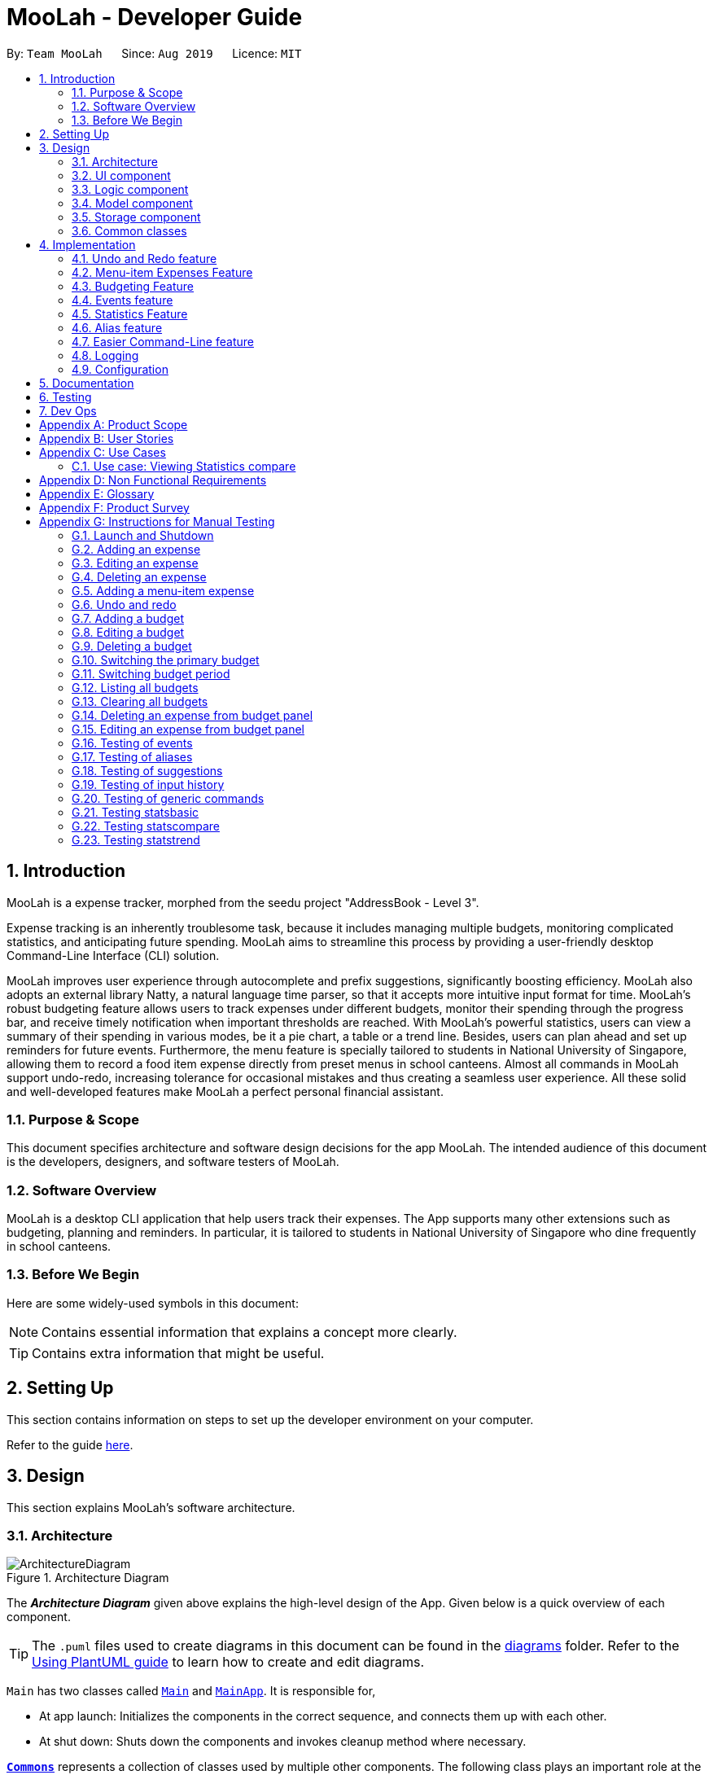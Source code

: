 = MooLah - Developer Guide
:site-section: DeveloperGuide
:toc:
:toc-title:
:toc-placement: preamble
:sectnums:
:imagesDir: images
:stylesDir: stylesheets
:xrefstyle: full
ifdef::env-github[]
:tip-caption: :bulb:
:note-caption: :information_source:
:warning-caption: :warning:
endif::[]
:repoURL: https://github.com/AY1920S1-CS2103T-T11-1/main

By: `Team MooLah`      Since: `Aug 2019`      Licence: `MIT`

== Introduction

MooLah is a expense tracker, morphed from the seedu project "AddressBook - Level 3".

Expense tracking is an inherently troublesome task, because it includes managing
multiple budgets, monitoring complicated statistics, and anticipating future spending.
MooLah aims to streamline this process by providing a user-friendly desktop Command-Line Interface (CLI) solution.

MooLah improves user experience through autocomplete and prefix suggestions, significantly boosting efficiency.
MooLah also adopts an external library Natty, a natural language time parser, so that it accepts
more intuitive input format for time. MooLah's robust budgeting feature allows users to track expenses under different
budgets, monitor their spending through the progress bar, and receive timely notification when important thresholds are
reached. With MooLah's powerful statistics, users can view a summary of their spending in various modes, be
it a pie chart, a table or a trend line. Besides, users can plan ahead and set up reminders for future events.
Furthermore, the menu feature is specially tailored to students in National University of Singapore, allowing them to
record a food item expense directly from preset menus in school canteens. Almost all commands in MooLah support
undo-redo, increasing tolerance for occasional mistakes and thus creating a seamless user experience.
All these solid and well-developed features make MooLah a perfect personal financial assistant.

=== Purpose & Scope
This document specifies architecture and software design decisions for the app MooLah.
The intended audience of this document is the developers, designers, and software testers of MooLah.

=== Software Overview
MooLah is a desktop CLI application that help users track their expenses.
The App supports many other extensions such as budgeting, planning and reminders.
In particular, it is tailored to students in National University of Singapore who dine frequently in school canteens.

=== Before We Begin

Here are some widely-used symbols in this document:

[NOTE]
Contains essential information that explains a concept more clearly.

[TIP]
Contains extra information that might be useful.

== Setting Up
This section contains information on steps to set up the developer environment on your computer.

Refer to the guide <<SettingUp#, here>>.

== Design
This section explains MooLah's software architecture.

[[Design-Architecture]]
=== Architecture

.Architecture Diagram
image::ArchitectureDiagram.png[]

The *_Architecture Diagram_* given above explains the high-level design of the App. Given below is a quick overview of each component.

[TIP]
The `.puml` files used to create diagrams in this document can be found in the link:{repoURL}/docs/diagrams/[diagrams] folder.
Refer to the <<UsingPlantUml#, Using PlantUML guide>> to learn how to create and edit diagrams.

`Main` has two classes called link:{repoURL}/src/main/java/seedu/moolah/Main.java[`Main`] and link:{repoURL}/src/main/java/seedu/moolah/MainApp.java[`MainApp`]. It is responsible for,

* At app launch: Initializes the components in the correct sequence, and connects them up with each other.
* At shut down: Shuts down the components and invokes cleanup method where necessary.

<<Design-Commons,*`Commons`*>> represents a collection of classes used by multiple other components.
The following class plays an important role at the architecture level:

* `LogsCenter` : Used by many classes to write log messages to the App's log file.

The rest of the App consists of four components.

* <<Design-Ui,*`UI`*>>: The UI of the App.
* <<Design-Logic,*`Logic`*>>: The command executor.
* <<Design-Model,*`Model`*>>: Holds the data of the App in-memory.
* <<Design-Storage,*`Storage`*>>: Reads data from, and writes data to, the hard disk.

Each of the four components

* Defines its _API_ in an `interface` with the same name as the Component.
* Exposes its functionality using a `{Component Name}Manager` class.

For example, the `Logic` component (see the class diagram given below) defines it's API in the `Logic.java` interface and exposes its functionality using the `LogicManager.java` class.

.Class Diagram of the Logic Component
image::LogicClassDiagram.png[]

[discrete]
==== How the architecture components interact with each other

The _Sequence Diagram_ below shows how the components interact with each other for the scenario where the user issues the command `deleteexpense 1`.

.Component interactions for `deleteexpense 1` command
image::ArchitectureSequenceDiagram.png[]

The sections below give more details of each component.

[[Design-Ui]]
=== UI component

.Structure of the UI Component
image::UiClassDiagram.png[]

*API* : link:{repoURL}/src/main/java/seedu/moolah/ui/Ui.java[`Ui.java`]

The UI consists of a `MainWindow` that is made up of parts e.g.`CommandBox`, `ResultDisplay`, `SinglePanelView`, `StatusBarFooter` etc. All these, including the `MainWindow`, inherit from the abstract `UiPart` class.

The `UI` component uses JavaFx UI framework. The layout of these UI parts are defined in matching `.fxml` files that are in the `src/main/resources/view` folder. For example, the layout of the link:{repoURL}/src/main/java/seedu/moolah/ui/MainWindow.java[`MainWindow`] is specified in link:{repoURL}/src/main/resources/view/MainWindow.fxml[`MainWindow.fxml`]

The `UI` component,

* Determines what commands are available to the user.
* Executes user commands using the `Logic` component.
* Listens for changes to `Model` data so that the UI can be updated with the modified data.

.Class diagram of the SinglePanelView component which implements the Panel Manager interface.
image::SinglePanelViewClassDiagram.png[width=400,align=center]

The content that is being shown in the `MainWindow` to the user is managed by a ``SinglePanelView`` which implements the
``PanelManager`` interface  that supports the following operations: +
``PanelManager#viewPanel(PanelName)`` +
``PanelManager#hasPanel(PanelName)`` +
``PanelManager#getPanel(PanelName)`` +
``PanelManager#setPanel(PanelName, Panel)`` +
``PanelManager#getCurrentPanel()`` +
``PanelManager#getCurrentPanelName()`` +
``PanelManager#removePanel(PanelName)`` +



.Structure of the SinglePanelView component used to display the Model components.
image::PanelManagerStructureDiagram.png[]

The ``PanelManager`` manages the other ``Panels`` which represent their respective ``Model`` component:

* ``AliasMappings`` as ``AliasListPanel``
* ``UniqueBudgetList`` as ``BudgetListPanel``
* Primary ``Budget`` as ``BudgetPanel``
* ``UniqueExpenseList`` as ``ExpenseListPanel``
* ``UniqueEventList`` as ``EventListPanel``
* ``Statistics`` as ``StatsPanel``

Each of these `Panels` extend the abstract `Panel` class and implement the abstract methods:

* ``Panel#view()`` which displays the panel to the user
* ``Panel#hide()`` which hides the panel from the user

When users execute a valid command, via ``Logic``, the ``Model`` is updated. These changes are reflected in the respective ``Panel`` components.
The ``CommandResult`` returned by the ``Logic`` component also tells the ``UI`` which ``Panel`` needs to be displayed.

The ``UI`` then displays the ``Panel`` to the user.

Users may also manually change between the visible ``Panels`` through the CLI by using the `view` command.

The following sequence diagram shows the events which occur in order to change the the UI `Panel` component displayed in the ``SinglePanelView``
component of the ``MainWindow`` when the user executes a ``view`` command.

.Sequence Diagram showing the events that occur when a user uses the view command.
image::ViewPanelSequenceDiagram.png[]

1. The user executes a valid view command
2. The ``Logic`` parses the input as a ``ViewPanelCommand``
3. The ``#run(Model)`` method of the ``ViewPanelCommand`` instance returns a ``CommandResult`` containing a ``PanelName``
4. The ``MainWindow`` uses the `PanelName` to call ``PanelManager#viewPanel(PanelName)``.
5. The ``SinglePanelView`` object which implements ``PanelManager`` calls the ``#view()`` on the panel which needs to be displayed,
and calls ``#hide()`` on all other panels.
6. The user sees the changes to the GUI.

[[Design-Logic]]
=== Logic component

[[fig-LogicClassDiagram]]
.Structure of the Logic Component
image::LogicClassDiagram.png[]

*API* :
link:{repoURL}/src/main/java/seedu/moolah/logic/Logic.java[`Logic.java`]

.  `Logic` uses the `MooLahParser` class to parse the user command.
.  This results in a `Command` object which is executed by the `LogicManager`.
.  The command execution can affect the `Model` (e.g. adding an expense).
.  The result of the command execution is encapsulated as a `CommandResult` object which is passed back to the `Ui`.
.  In addition, the `CommandResult` object can also instruct the `Ui` to perform certain actions, such as displaying help to the user.

Given below is the Sequence Diagram for interactions within the `Logic` component for the `execute("delete 1")` API call.

.Interactions Inside the Logic Component for the `delete 1` Command
image::DeleteSequenceDiagram.png[]

NOTE: The lifeline for `DeleteCommandParser` should end at the destroy marker (X) but due to a limitation of PlantUML, the lifeline reaches the end of diagram.

[[Design-Model]]
=== Model component

.Structure of the Model Component
image::ModelClassDiagram.png[]

*API* : link:{repoURL}/src/main/java/seedu/moolah/model/Model.java[`Model.java`]

The `Model`,

* stores a `UserPref` object that represents the user's preferences.
* stores the MooLah data.
* exposes an unmodifiable `ObservableList<Expense>` that can be 'observed' e.g. the UI can be bound to this list so that the UI automatically updates when the data in the list change.
* exposes an unmodifiable `ObservableList<Budget>` that can be 'observed' e.g. the UI can be bound to this list so that the UI automatically updates when the data in the list change.
* exposes an unmodifiable `ObservableList<Event>` that can be 'observed' e.g. the UI can be bound to this list so that the UI automatically updates when the data in the list change.
* does not depend on any of the other three components.

[[Design-Storage]]
=== Storage component

.Structure of the Storage Component
image::StorageClassDiagram.png[]

*API* : link:{repoURL}/src/main/java/seedu/moolah/storage/Storage.java[`Storage.java`]

The `Storage` component,

* can save `UserPref` objects in json format and read it back.
* can save the MooLah data in json format and read it back.

[[Design-Commons]]
=== Common classes

Classes used by multiple components are in the `seedu.moolah.commons` package.

== Implementation

This section describes some noteworthy details on how certain features are implemented.

// tag::undoredo[]
=== Undo and Redo feature
==== Implementation

The undo and redo functionality is facilitated by `ModelHistory`, which is available as an instance-level member of `Model`. It keeps track of the model's history
by storing the changed fields of the model throughout execution, which will be represented as `ModelChanges`. Internally, `ModelHistory` stores the history by using two stacks of `ModelChanges`, namely, `pastChanges` and `futureChanges`.

With the addition of model history, `Model` can support these operations:

* `Model#applyChanges(ModelChanges)` -- Applies the given changes to the model.
* `Model#commit(String, Model)` -- Saves the changes between the current model and the given previous model to the past changes history, keeping the previous model's data should there be any differences. This adds the changes to the past history, and clears the future history.
* `Model#rollback()` -- Restores the model one step back by applying the changes described in the immediate previous changes in history.
* `Model#migrate()` -- Moves the model one step forward in history by applying the changes described in the immediate next changes.

To support these capabilities, `ModelChanges` offers these methods as well:

* `ModelChanges#compareModels(Model, Model)` -- Compares two models' data and creates a new `ModelChanges` object that describes the field data of the first model that is different with the second model.
* `ModelChanges#revertChanges(Model)` -- Reverts the current changes with respect to the base model given.

Refer to the class diagram below for comprehensive list of the methods offered and the association of both classes:

image::ModelHistory.png[width=70%,pdfwidth=80%,align=center]

[NOTE]
Typical field accessor and mutator methods are omitted for brevity, except when it returns a different type from the field's type (e.g. `ModelChanges#getMooLah()`).

`ModelHistory` only stores changes of models that were (or are going to be) executed by model-manipulating - or simply, undoable - commands.
As some of the commands available are intuitively not undoable (e.g. `help`), every command is configured to extend either `UndoableCommand` or a non-undoable `Command` classes.
With the division, `Model#commit(String, Model)` will only be called if the command to be executed is an instance of `UndoableCommand`.

Given below is an example usage scenario and how the undo and redo functionality behaves at each step.

Step 1. The user launches the application for the first time. The current `ModelHistory` is now empty.

image::UndoRedoState0.png[width=35%,pdfwidth=35%,align=center]

Step 2. The user executes `addexpense d/chicken rice p/2.50 c/food` command to add an expense.
The `addexpense` command, being an `UndoableCommand`, calls `Model#commit(String, Model)`, which saves the state of the model just before the command executes to `pastChanges`, and `futureChanges` is cleared.

image::UndoRedoState1.png[width=40%,pdfwidth=50%,align=center]

Step 3. The user executes `deleteexpense-primary 1` to delete the first expense on the list. The `deleteexpense-primary` command, also an `UndoableCommand`, calls `Model#commit(String, Model)`, inserting another entry to the `pastChanges` and clearing `futureChanges` again.

image::UndoRedoState2.png[width=35%,pdfwidth=40%,align=center]

[NOTE]
If a command fails its execution, it will not call `Model#commit(String, Model)`, so the model will not be saved into `ModelHistory`.

Step 4. The user now decides that deleting the expense was a mistake, and decides to undo that action by executing the `undo` command. The `undo` command will call `Model#rollback()`, which will retrieve the immediate previous change in history, adding the reverting change to the future history of the model, and applies the change to the model.

image::UndoRedoState3.png[width=35%,pdfwidth=40%,align=center]

[NOTE]
If `pastChanges` is empty, then there are no previous changes to roll back. The `undo` command uses `Model#canRollback()` to check if this is the case. If so, it will return an error to the user rather than attempting to perform the undo.

Step 5. The user then realizes the expense should be deleted after all, and wishes to redo the deletion by entering the `redo` command. The command will call `Model#migrate()`, which will get the immediate next change in history, adding the reverting change to the past history, and applies the change to the model.

image::UndoRedoState4.png[width=40%,pdfwidth=50%,align=center]

The following sequence diagram shows how the undo command works:

image::UndoSequenceDiagram.png[width=70%,pdfwidth=50%,align=center]

NOTE: The lifeline for `UndoCommand` should end at the destroy marker (X) but due to a limitation of PlantUML, the lifeline reaches the end of diagram.

Inversely, the `redo` command calls `Model#migrate()`, which retrieves the immediate next changes in history, adds the reverting change to the past history, and applies the changes to the model.

[NOTE]
If `futureChanges` is empty, then there are no snapshots to be redone. The `redo` command uses `Model#canMigrate()` to check if this is the case. If so, it will return an error to the user rather than attempting to perform the redo.

As explained earlier, additions of entry to `ModelHistory` will only be performed when the command being executed is an instance of `UndoableCommand`.
The following diagram briefly describes how the execution of undoable commands will do so:

image::UndoableCommandActivityDiagram.png[width=40%,pdfwidth=40%,align=center]

==== Design Considerations
In implementing the undo and redo functionality, some design approaches and trade-offs have to be considered to account
for feature efficiency in computation time and memory usage.

===== Aspect: How undo and redo executes

* **Alternative 1:** Saves the model data.
** Pros: It is easier to implement.
** Cons: The approach introduces a component that will take up memory.
* **Alternative 2:** Individual commands have their own counter-command that negate the effects.
** Pros: This approach is quite intuitive (e.g. for `addmenuexpense`, we can do `deleteexpense-primary` to counter it).
** Cons: It has to be ensured that the implementation of each individual command is correct.
* **Current implementation (Alternative 1)**:
We choose this approach as it will be less likely to cause problems specific to restoring the state precisely to the state before the execution of a command,
as some commands will create a problem specific on their own which might not be supported by the proposed counter-command.
As an example, to undo `delete 3`, we must re-add that expense to that specific position (third from beginning), which at the moment is not supported
by the `addexpense` command.

===== Aspect: How to store the model data

* **Alternative 1:** Saves the entire model.
** Pros: It is easier to implement.
** Cons: The approach introduces a lot of memory usage and some data might not be necessary.
* **Alternative 2:** Saves the members of the model that were (or are going to be) changed.
** Pros: This approach is more conservative in memory usage, only saving fields that are changed means every data is necessary.
** Cons: Every field must be immutable to preserve changes, which requires a rework on accessing and manipulating fields.
* **Current implementation (Alternative 2)**:
We choose this approach as the time and memory resource trade-off is less significant compared to Alternative 1. As Alternative 2 stores
only the data needed to correctly reflect the change, it requires less memory and also executes in less time as Alternative 1.

// end::undoredo[]

=== Menu-item Expenses Feature
The menu-item expenses feature is another way to add an expense to MooLah given the expense to be added is a food or drink that is from
canteens in National University of Singapore (NUS) and said item is supported in MooLah.

==== Implementation
Each menu item is stored as a `MenuItem` object, which has a description and price. These items are then contained in `Menu`, within the list
of accepted menu items. Whenever the user enters the `addmenuexpense` command with a menu-item description, MooLah will
look up the list of expenses in `Menu` that matches the description, and if there is such menu item, it will add

See the class diagram below for available methods on `Menu` and `MenuItem`:

image::Menu.png[width=30%,align=center]

Given below is an example usage scenario and how the add menu-item expense feature is processed within MooLah:

image::AddMenuExpenseSequenceDiagram.png[width=100%,align=center]

==== Design Considerations

===== Aspect: The command the feature should be under
* Alternative 1: Modify the general add expense command to accept menu-item expense format and user-defined expense format.
** Pros: This approach is quite natural for end-users to use as menu-item expense is essentially a shorthand for user-defined expense.
** Cons: MooLah has to support command option groups to enable multiple sets of required prefixes on the same command word.
* Alternative 2: Create a new command for the adding menu-item expenses
** Pros: This approach is easier to implement.
** Cons: End-users now have two different commands to add expense, which is not too user-friendly.
* Current implementation (Alternative 2): As of now, MooLah has not yet supported mutually-exclusive command formats.
The time and resource to develop multiple formats, compared to adding a new command, will be much expensive, as it will take a major rework on how autocomplete processes user inputs to perform the former.
Thus, we decided to implement Alternative 2 instead.

// tag::budget[]
=== Budgeting Feature
The budgeting feature allows users to: (i) *add, delete and modify* budgets; (ii) monitor spending by the budget's
*progress bar* and *pop up notifications*; (iii) easily *modify or remove expenses* from the budget; (iv) *switch
period* to view past expenses; and (v) *switch the primary budget* to flexibly track expenses under different budgets.

==== Basics

Budgets form a *partition* of all expenses. That is, an `Expense` must belong to one and only one `Budget`,
and all expenses from all `Budget` must add up to the total number in the general expense list.
Each `Expense` keeps track of its own `Budget` through the `budgetName` attribute -- this is possible because
`UniqueBudgetList` disallows duplicate budget names. On the other hand, each `Budget` keeps track of a list of `Expense`
added to this budget, as shown in the figure below.

image::ExpenseAndBudgetRelationshipClassDiagram.png[width=33%]

//As shown in the figure below, each `Budget` has 5 attributes:
//
//. *description* (Description) : budget name;
//. *amount* (Price) : budget limit;
//. *window* (BudgetWindow) : the current budgeting period (see <<BudgetWindow and SwitchPeriodCommand>>)
//. *expenses* (ObservableList<Expense>) : the list of all expenses under this budget
//. *isPrimary* (boolean) : a flag indicating whether this budget is currently primary budget
//(see <<Primary Budget and SwitchBudgetCommand>>)
//
//image::BudgetClassDiagram.png[width=60%]

==== Add, Edit, Delete, Clear Budgets
There are five commands related to the addition, modification and removal of budgets, namely:
`AddBudgetCommand`, `EditBudgeCommand`, `DeleteBudgetByIndexCommand`, `DeleteBudgetByNameCommand`,
and `ClearBudgetsCommand`. +

Here is the class diagram of `AddBudgetCommand`:

image::AddBudgetCommandClassDiagram.png[width=60%]

As shown in the figure above, `AddBudgetCommand` has 2 methods:
(i) `validate(model)`, which checks whether the command is legal (i.e. will not result in duplicate budgets being added
 to MooLah), and throws `CommandException` to notify user of the illegal input if any;
(ii) `execute(model)`, which runs this command in model and successfully adds a new `Budget`.

The following sequence diagram shows how the `add budget` operation works:

image::AddBudgetSequenceDiagram.png[]

NOTE: The lifeline for `AddBudgetCommandParser` and `AddBudgetCommand` should end at the destroy marker (X) but due to
a limitation of PlantUML, the lifeline reaches the end of diagram.

As shown in the figure above, when user inputs "addbudget ...", `LogicManager` executes the `String`, and `MooLahParser`
creates the corresponding `CommandParser` which parses the input into an `AddBudgetCommand`. `AddBudgetCommand` then
validates itself by checking if there is an identical `Budget` already existing in `MooLah`. If no duplicate budgets are
found, it executes the command, adding the new `Budget` to `MooLah`. After that, `AddBudgetCommand` creates a `CommandResult`
and passes it back to `LogicManager`. `LogicManager` then saves the updated `MooLah` as Json file, and returns the
`CommandResult` to GUI to be displayed to user.

The implementation of other commands follows a similar flow as `AddBudgetCommand`, differing only in the parameters and corresponding
methods in ModelManager. A noteworthy implementation in `EditBudgetCommand` is that it has a inner class `EditBudgetDescriptor`
to record the updated attributes of the budget, which is then used in the method `EditBudgetCommand#createEditedBudget(Budget, EditBudgetDescriptor)`
to create an edited `Budget`, maintaining non-updated attributes the same as the original `Budget`.

When a `Budget` is edited, the original budget's expenses will be transferred to the updated budget through
`Budget#transferExpensesTo(Budget other)`. The transfer process does two things: (i) set the expenses's `budgetName`
to the new budget's name; (ii) add the expenses to the new budget's expense list. Similarly, when a `Budget` is deleted,
all its expenses will be transferred to `Default Budget` through the same method.

==== Primary Budget and SwitchBudgetCommand
At any time, there is one, and only one, *primary budget* in MooLah. All expenses added will go to this primary budget.
If the user wants to track expenses under a different budget, he switches to the target budget first, before adding the expense.
A newly created budget is automatically set to primary.
MooLah creates a `Default Budget` upon first launching. If no budget is created by the user, expenses will be tracked
under this `Default Budget`, which has a huge budget limit (`10^21`) and budgeting period (`100 years`).

The `SwitchBudgetCommand` takes in a budget name and switches primary budget to that budget.
Given below is an example usage scenario of `SwitchBudgetCommand`: +

*Step 1.* The user launches MooLah for the first time. The default budget will be created and set as the primary budget.

image::PrimaryBudget1.png[width=40%]

*Step 2.* The user adds an expense "bubble tea". Since the default budget is the primary one, this expense will go
under default budget.

image::PrimaryBudget2.png[width=40%]

*Step 3.* The user creates a budget "School". Since "School" is newly added, it will be set as the primary budget.

image::PrimaryBudget3.png[width=40%]

*Step 4.* The user adds an expense "chicken rice". Since "School" is the primary budget, this expense will go
under "School".

image::PrimaryBudget4.png[width=40%]

*Step 5.* The user now wants to add another expense "movie", but does not want it tracked under "School". As such, the
user executes `switchbudget d/default budget`. The default budget is now the primary budget.

image::PrimaryBudget5.png[width=40%]

*Step 6.* The user adds the expense "movie", which is tracked under the current primary budget - default budget.

image::PrimaryBudget6.png[width=40%]

==== BudgetWindow and SwitchPeriodCommand

A budget is like a *sliding window* that moves along the time axis. The window has a fixed size determined by
`BudgetPeriod`, an enum class with five values: `DAY`, `WEEK`, `MONTH`, `YEAR`, `INFINITY` (for Default Budget).
Only expenses within the *current window* are shown in the app. Every time the budget refreshes, the window "slides"
to the next period, starting with an empty screen that gradually gets populated with newly added expenses over time.
This is achieved through the `BudgetWindow` class.

Here is the class diagram of `BudgetWindow`:

image::BudgetWindowClassDiagram.png[width=33%]

As shown in the figure above, `BudgetWindow` has 3 attributes: `startDate`, `endDate`, and `period`. The start and end
dates are modifiable, but the period is fixed. This corresponds to the above-mentioned "sliding window" concept.

A budget keeps a list of all expenses ever been tracked by this budget, including historical ones. Additionally,
it has a method `Budget#getCurrentPeriodExpenses()` that filters from this list expenses within the current
budgeting period, which in turn get to be shown on MooLah's GUI.

When users want to view expenses in a past period, they can do so by executing `SwitchPeriodCommand`. This command
takes in a `Timestamp` and switches the budget window to a period anchored by that `Timestamp`. This is achieved by
`BudgetWindow#normalize(Timestamp anchor)` method.

Given below is an example usage scenario of `SwitchPeriodCommand`: +

*Step 1.* The user has a monthly budget "school" that recurs on `the 5th of each month`. Suppose the current date is
`10 Nov`. As a result, the current budgeting period will be `5 Nov - 4 Dec`.

*Step 2.* The user wants to view expenses in September. As such, the user executes `switchperiod t/20-09`
(`20-09` is interchangeable with any other dates within `5 Sep - 4 Oct`). This command calls
`BudgetWindow#normalize`, which shifts the window's start and end dates to `5 Sep` and `4 Oct` respectively,
while maintaining the fixed period -- `MONTH`. As a result, the user sees expenses tracked under the budget during `5 Sep - 4 Oct`.

The `BudgetWindow#normalize` method is also called upon adding a new `Budget` to MooLah. No matter how
far the start date inputted by the user is from now, it will be normalized to the current period, such that expenses added
subsequently will correctly be reflected in the budget panel.

Each budget, once added, will recur infinitely. This is achieved by `Budget#refresh()`, along with the `Timekeeper` class.
Every 0.05 second, `Timekeeper` checks if the system time is at day break, and call `Budget#refresh()` if necessary. Subsequently,
`BudgetWindow#normalize` is called; the anchor passed in is current time. As a result, the `Budget` is
successfully normalized to the current period.

//==== Add, Edit, Delete Expense from a Budget
//Addition of expenses are executed through AddExpenseCommand. Since it does not take in any INDEX parameters,
//the execution can be done irrespective of the currently shown list, and the change will always be correctly reflected
//in the budget panel.
//The case is different for editing and deleting expenses, which takes in an INDEX dependent on the currently shown list.
//As such, editing from the general expense list is different from editing from a budget's expense list. This is why two
//separate commands, EditExpenseFromBudgetCommand and DeleteExpenseFromBudgetCommand, are implemented, apart from
//EditExpenseCommand and DeleteExpenseCommand which work on the general expense list.
//
//EditExpenseFromBudgetCommand and DeleteExpenseFromBudgetCommand obtain their target expense (to be edited/deleted)
//through `model.getPrimaryBudget().getCurrentPeriodExpenses()` in the two commands' validate() and execute() method.
//This makes sure the INDEX is based on the primary budget's currently shown expense list, which includes all expenses
//within the current budgeting period.

==== ListBudgetsCommand
`ListBudgetsCommand` updates Model's `FilteredBudgetList` with a `Predicate` to show all budgets. The command returns a `CommandResult` with view
request to `BudgetListPanel.PANEL_NAME`. Subsequently, `MainWindow#changePanel(PanelName)` will switch the currently
shown panel to `BudgetListPanel`.
`ListBudgetsCommand` has the same effect as "view budget list".

==== UI Component of Budget
There are three classes related to the UI display of budgets:

* `BudgetCard`, which shows the budget name, period, and progress bar -- GUI representation of a `Budget`;
* `BudgetListPanel`, which displays a list of `BudgetCard` -- called through `ListBudgetsCommand` or "view budget list";
* `BudgetPanel`, which displays a `BudgetCard` at the top, and a list of current period expenses below -- called through `view primary budget`.

The progress bar in `BudgetCard` shows the proportion used against the budget limit. This is calculated by
`Budget#calculateProportionUsed()`, which divides the *sum of all current period expenses* against the *budget limit*,
returning a `Percentage` that wraps the result (rounded to the nearest integer).

Besides, the budget also gives popup notification when proportion used reaches *50%*, *90%*, and *100%*. These 3 status
correspond to `Budget#isHalf()`, `Budget#isNear()` and `Budget#isExceeded()`. Before each command in MooLah is executed, the
initial values of these 3 booleans are recorded by `LogicManager#recordInitialPrimaryBudgetStatus()`, which returns a
boolean array of size 3. At the end of each command, the final values of these 3 booleans are recorded again by
`LogicManager#recordFinalPrimaryBudgetStatus()`. The two arrays are then passed into `MainWindow#showWarningIfAny()`
for a comparision, and if any values have changed, `MainWindow#showPopupMessage()` will show the corresponding pop up
notification to remind the user of the budget progress.
//diagram
//image::PercentageClassDiagram.png[]

==== Storage of Budgets
Budget objects are stored in Json format, through the `JsonAdaptedBudget` class. The Json file has the same properties
as the budget, except: (i) it flattens the `BudgetWindow` field into start date, end date and period, for clearer display;
(ii) it stores a list of `UniqueIdentifier` to expenses, instead of a list of `JsonAdaptedExpense`.

The following activity diagram summarizes what happens to budgets when the app launches and when a new expense is added:

image::BudgetActivityDiagram.png[width=55%]

==== Integration with Undo-Redo
Budgeting-related commands integrate well with Undo-Redo feature, by extending `UndoableCommand`. Undoable commands are
those modifying data in MooLah, for example, `AddBudgetCommand` and `EditBudgetCommand`. On the other hand, commands that
only result in GUI changes, such as `ListBudgetsCommand`, are not undoable.

A difficulty here is to make every `undo` (or `redo`) change immediately reflected on GUI. Since `undo` rollbacks models, this dictates that
every change must result in a new `Budget` object being created and replacing the old one. Otherwise, even though the
change is effective in the back end, it might not show in the front end because the `Budget` in two models points to
the same object. This issue is handled by `Budget#deepCopy()`, which is widely called from `UniqueBudgetList`, in every method
that modifies the existing budgets.

==== Design Considerations

===== Aspect: Since Budget already keeps a list of Expense, should Expense have a Budget field?

* **Alternative 1:** `Expense` has a `Budget` field
** Pros: Easier to manage expenses, as budget is directly referred to by the expense.
** Cons: Causes cyclical dependency, and reduces testability. Also, this will cause infinite loop when creating
`JsonAdaptedExpense` and `JsonAdaptedBudget`.

* **Alternative 2:** `Expense` does not have any reference to `Budget`
** Pros: Less coupling.
** Cons: When reconstructing MooLah from Json file, system does not know which budget to add the past expenses to.

* **Solution (Current implementation):**
Each `Expense` keeps a `budgetName` field which indicates the name of the `Budget` it is tracked under. Since `UniqueBudgetList`
disallows duplicate budget names, a name is sufficient to identify a `Budget`. Besides, since `budgetName` is of
`Description` type instead of `Budget` type, it is easy to convert to `String`, and resolves the problem of infinite loop
when creating Json files. Also, the resulting `JsonAdaptedExpense` in storage files will not be too long, since the `budgetName` property
stores only the budget name instead of the full `Budget` object.

===== Aspect: Can one Expense be tracked under multiple Budget? Or under no Budget at all?

* **Alternative 1:** Every `Expense` must be tracked under one, and only one `Budget`.
** Pros: Budgets would be a partition of all expenses, which makes generating statistics (pie charts, etc.) easier.
** Cons: Reduces flexibility in tracking expenses - users would not be able to track expenses that fall under multiple
budgets.

* **Alternative 2:** Allow `Expense` with multiple `Budget`, or without any `Budget`.
** Pros: Users would enjoy more flexible budgeting experience.
** Cons: This might result in duplicate calculation of expenses and difficulty in generating pie charts, as statistics
revolves around budgets.

* **Solution (Current implementation):**
Adopt Alternative 1. Every `Expense` must be tracked under one and only one `Budget`. If the `Expense` is added before
adding any `Budget`, a `Default Budget` with a huge limit and period is created for tracking all expenses without
a proper user-defined `Budget`. This ensures that the main screen shows a budget status bar at all times.
Besides, it leads to neater statistics.

===== Aspect: How should JsonAdaptedBudget keep track of the budget's expenses?

* **Alternative 1:** `JsonAdaptedBudget` stores a list of `JsonAdaptedExpense`
** Pros: More intuitive, improving readability of Json file. Also eases reconstruction of MooLah from storage file,
since `JsonAdaptedExpense` can be easily converted to model type `Expense`.
** Cons: Json file is subject to user modification. If expenses are modified such that those in general expense list
differ from their counterparts in budget's expense list, this will cause data inconsistency and introduce bugs into
MooLah.

* **Alternative 2:** `JsonAdaptedBudget` stores a list of `UniqueIdentifier`
** Pros: Guards against accidental user modification of Json file.
** Cons: More hassle when reconstructing MooLah from storage, since `JsonAdaptedBudget#toModelType` will need to
refer to MooLah's expense list, identify those expenses by their `UniqueIdentifier`, and add them to the `Budget`.

* **Solution (Current implementation):**
Adopt Alternative 2. Since every expense has a unique identifier, a list of `UniqueIdentifier`, supplemented with a list
of MooLah's general expenses, is sufficient to correctly reconstruct those expenses tracked under this budget. The
benefit of protecting MooLah from external Json modification outweighs the extra hassle in reconstructing MooLah from
storage.
// end::budget[]

// tag::events[]

=== Events feature
==== Implementation

The Events feature allows users to add events that are supposed to occur on a future date.

On launch, MooLah will remind users of upcoming events. While the app is open, MooLah will also notify the user about any events that have transpired,
and allow them to automatically add these events as expenses.

image::EventClassDiagram.png[align=center]

Like expenses, events hold two Descriptions (one for its details and one for the budget it belongs to), a Price, a Timestamp
and a Category. The `setBudget` method of Event is used for the Event to remember which budget it was added to. This facilitates
the potential conversion of the Event into an Expense through the `convertToExpense` method. This method is called when the user
accepts the automated addition of an expense from the corresponding event, into the budget that the event was added into a while back.
Since Event's fields are a subset of that of Expense, all its fields are passed into the Expense constructor during the conversion, and a
unique identifier is then generated to complete the creation of the expense, allowing it to be added to MooLah.

The Events feature supports the `addevent`, `deleteevent`, `editevent` and `listevent` command words.

As mentioned earlier, MooLah displays reminders of upcoming events during launch. The implementation is shown below:

image::DisplayReminders.png[align=center]

To allow for precise timekeeping of expenses and events as well as accurate prompting of transpired events, MooLah tracks system time every 0.05 seconds using a `Timer` running
on a parallel thread. Using another `Timer`, MooLah then checks for transpired events every 2 seconds; an event is then deemed to have transpired if its timestamp has gone past system time.
The following sequence diagram shows how MooLah handles transpired events:

image::TranspiredEventsSequenceDiagram.png[align=center]

1. When MooLah launches, the `start` method of `UiManager` is called. Every 0.05 seconds, `UiManager` calls `updateTime` of
Timekeeper to update system time. Concurrently, `UiManager` also calls the `handleTranspiredEvents` of `MainWindow` every 2 seconds, which fetches all transpired
events and notifies the user about them. It does so by first obtaining the transpired events from the `Timekeeper` class.

2. Once the transpired events have been obtained, for each transpired event, a new `TranspiredEventWindow` will be
constructed. The transpired event is deleted from the model and will then be passed via `show`, a method of the newly constructed `TranspiredEventWindow`.
`show` will create a popup window that details the transpired event, and asks the user whether it should be added as an
expense. This popup window will have a 'Yes' and 'No' button.

3. If the user presses the 'Yes' button, the event is passed to the `addExpenseFromEvent` method of `LogicManager`, where
it is then converted into its corresponding expense, and a command to add the expense is run.

4. If the user presses the 'No' button, the expense is not added.

5. After pressing either button, the popup window closes.

==== Design Considerations

===== Aspect: What command words should the Events feature use?

* ** Alternative 1:** `addevent`, `deleteevent`, etc.
** Pros: Makes it clear to the user that events are separate from expenses
** Cons: Somewhat clunky and redundant, especially since expenses and events share the same fields

* ** Alternative 2:** `add`, `delete`, etc. (i.e. same command words as adding expenses)
** Pros: More streamlined, makes use of the fact that expenses and events share the same fields
** Cons: The distinction between events and expenses is more blurry to the user

* **Solution (Current Implementation): **
Adopt Alternative 1. Although Alternative 2 is more intuitive, it is not suited to our current implementation of
generic command words. Since command words such as `add` and `delete` now result in different commands based on which
panel the user is on, MooLah's parser would not know whether users want to add an event or expense if they type `add` while on an event
or expense panel. This necessitates the splitting of expense and event commands into two separate command words.


===== Future Implementation (Coming in v2.0)

Users can set their expenses to recur. Recurring expenses will generate events daily/weekly/monthly (based on
the user's decision) that can then be added as expenses when their due dates are reached.

// end::events[]

// tag::statsdg[]
=== Statistics Feature

==== Implementation
The statistics feature allows users to have an alternative view for the entries in `MooLah`.
It is facilitated by the `Statistics` interface, which is part of the `model` package, and is implemented by 3 classes
`PieChartStatistics`, `TabularStatistics` and `TrendStatistics`. Each of the implementing classes will be invoked when
their respective parsers detect its corresponding command word, which is `statsbasic`, `statscompare` and `statstrend`.
The prefix configurations vary greatly between them as well as the visual representation they create.

Given below is a class diagram to summarise the relationship between `Statistics` and its implementing classes.


image::StatisticsClassDiagram.png[]


The main entries that `Statistics` interacts with are `Expense` class and the `Budget` class. The entire statistics features only
supports the generating of statistics from only the current budget and responds to the different methods called by
the current `Budget` object. Every successful interaction will force a switch to the `Statistics Panel`, where each of
their different visual representations will be generated.

The following activity diagram summarizes how statistics are shown from a current budget after possible user inputs
to modify the attributes of the budget.


image::BasicStatisticsCommandActivityDiagram.png[]

In the following sections, the implementation details of one of the more complicated command words will be discussed,
as well as its design considerations.


==== `statsbasic`



The purpose of the `statsbasic` command word is to request `MooLah` to visualise the total expenditure across
expenses of different categories as a percentage of the total expenditure of all expenses tracked under the budget
where the command is called. The visual representation used here will be a PieChart.

Given below is an example usage scenario and how the `statsbasic` command word is handled by `MooLah`.



Step 1. The user enters the command `statsbasic sd/01-10-2019 ed/01-11-2019` to visualise the total percentage of each category
as a percentage of total expenditure across all categories, in the primary budget.
The command is received by `MooLahParser`, which then creates a `StatsCommandParser` object,
to subsequently help to parse the input by the user.

Step 2. The newly created `StatsCommandParser` calls `parse("stats sd/01-10-2019 ed/01-11-2019")`,
which in turns calls `ArgumentTokenizer#tokenize("sd/01-10-2019 ed/01-11-2019", PREFIX_START_DATE, PREFIX_END_DATE)` to
split the arguments into its preamble(the start date and end date). This returns an `ArgumentMultimap` object, `argMultimap` containing the split input.


Step 3. The `StatsCommandParser` object creates a `StatsDescriptor` object `desc` to hold the start date and end date that was specified by the user.
Depending on the presence of start date and end date, `desc` will be filled in differently.

If the start date and end date is both specified by the user, the start date will be checked to be before the end date.
If the end date happens to be before the start date, a `ParseException` will be thrown

Step 4. The filled `desc` will be returned to the `LogicManager` where a new `StatsCommand` command, `statsCommand` will be created with `desc`



Step 5. The `LogicManager` calls `StatsCommand#run()`, where the `StatsCommand` will be validated before getting executed.

Step 6. During execution, `StatsCommand` calls `ModelManager#getPrimaryBudget()` to retrieve the primary budget to calculate statistics from.
After which, `StatsCommand` will call `createPieChartStatistics`, which takes in `desc` and the primary budget.

Step 7. To construct the time interval required for statistics, information from `desc` is being processed.
If there are unspecified inputs inside `desc`, the time interval will be constructed with some information from the primary budget.

Step 8. The `PieChartStatistics` object will be created with the constructed interval as well as the expenses the primary budget tracks.
After which, `StatsCommand` will call `PieChartStatistics` implementation of `populateData()` to fill up its other fields

Step 9. `StatsCommand` calls `ModelManager#setStatistics(statistics)` which updates the `Statistics` attribute in `ModelManager`.

Step 10. A `CommandResult` is then created and returned to `LogicManager`, which will then force a switch
to the `Statistics Panel` where a Pie Chart will be generated.

The following sequence diagram shows how the `statsbasic` operation works:

image::BasicStatisticsCommandSequenceDiagram.png[]

Figure 1. Sequence Diagram for executing a `StatsCommand`

// end::statsdg[]

Figure 2. below illustrates the details from Steps 2 to 4.

image::BasicStatisticsParserToCommand.png[]

Figure 2. Reference Diagram for creating a `StatsCommand`


Figure 3. below illustrates the details from Steps 6 to 9.

image::CreatePieChartReference.png[]

Figure 3. Reference Diagram for creating a `StatsCommand`




// tag::statsdesign[]

==== Design Considerations

When designing the interaction of the command word `statsbasic`, decisions have to be made on the most
suitable visual representation for `statsbasic` particular use case.

* ** Alternative 1:** Table view
** Pros: Sequential view, can capture number of entries
** Cons: May be a duplicate of the `ListExpense` command, just grouping expenses via categories

* ** Alternative 2:** Pie chart
** Pros: Offers a visual view of size to represent the expenditure under each category
** Cons: Loses the elements of number of entries in each category

* **Solution (Current Implementation): **
Adopts Alternative 2. It is important that every aspect of the user experience gets covered, and what `MooLah` before the
inclusion of `Statistics` is the appreciation of percentage expenditure in each category of expenses. Expenses can already be
observed in its chronological order using `ListExpense` while individual view of expenses under a category can be accessed
using `FindExpense`. Offering a visual view on expenditure under each category complements with the existing implementation
of sequential view in the primary budget.
// end::statsdesign[]

===== Future Implementation (Coming in v2.0)

For each of the command words, users will be given the option to choose a Visual Representation method they prefer
if the use case allows for it, instead of the default option we have prioritised.
Currently, statistics under `statsbasic` mode can only be displayed in a pie chart,
and users may have different preferences for formats. The current implementation for MooLah
is such that only expenses up to the current date will be included and any expenses after the current date
is considered an event, which is not tracked by statistics. The inclusion of events in statistics
can be a possible complementary feature to a prediction feature to pre-empt users about their incoming expenses.
Last of all, more modes can be added to all existing commands, such as comparing with periods across different budgets
other than being restricted within the same budget

// tag::alias[]

=== Alias feature
The Alias feature allows users to assign inputs they may use very often to a shortcut, and execute the input by entering
the shortcut, (a.k.a ``Alias``), in place of the full or partial command.


==== Implementation

.AliasMappings Class Diagram
image::AliasMappingsClassDiagram.png[]

These user defined ``Alias``es are saved in an ``AliasMappings`` object within ``UserPref`` as seen in the above diagram.
Internally, the ``AliasMappings`` object stores an ``Alias`` in a Map<Strings, Alias> object. With the addition of `AliasMappings` object to ``UserPref``,
``UserPref`` supports these additional operations:

- ``UserPref#addUserAlias(Alias)`` -- Saves a specified `Alias` to the user preferences for future use.
- ``UserPref#hasAlias(String)`` -- Query if the there is an `Alias` with this name already defined.
- ``UserPref#getAlias(String)`` -- To get an `Alias` with this name if it exists.
- ``UserPref#aliasNameIsReservedCommandWord(Alias)`` -- To query if this `Alias` is uses a name which clashes with existing built-in
commands.
- ``UserPref#aliasCommandWordIsAlias(Alias)`` -- To query if this `Alias` `input` begins with another `Alias`, this is used
to validate that an `Alias` will not cause an infinite loop by chaining multiple aliases in a loop.
- ``UserPref#getAliasMappings()`` -- To access the ``Alias`` saved by the user.
- ``UserPref#setAliasMappings(AliasMappings mappings)`` -- To overwrite all the `Alias` saved by the user.


===== Alias creation
.AddAliasCommand Class Diagram
image::AliasCommandClassDiagram.png[]

In order for the user to save an ``Alias``, they first define it using the ``AddAliasCommand``. The ``AddAliasCommand`` command extends
`UndoableCommand` to allow users to undo defining an `Alias`. The following sequence diagram describe in more detail how an ``Alias``
is added.

****
Note: +
Alias and AliasMapping are in Model and not Core. This change has yet to be reflected in the following 3 sequence diagrams.
****

.AddAliasCommand execution Sequence Diagram
image::HighLevelAddAliasSequenceDiagram.png[]


. The user enters a command with the following syntax `` addalias a/ <name> i/ <input>``.
. The `UI` passes this command string to the `LogicManager` which passes it onto the `MooLahParser`.
. The parser extracts the argument string and passes it to an ``AliasCommandParser``.

****
ref : extract arguments create alias

.AliasCommandParser Sequence Diagram
image::ParseAliasCommandSequenceDiagram.png[]
****

.  The ``AliasCommandParser`` uses the ``ArgumentTokenizer`` to tokenize the argument string and extract the
``alias name`` and ``input`` fields into an ``ArgumentMultimap``.
. The arguments are obtained and to create a new `Alias` using the the `Alias` parser in `ParserUtil`.
. An `AddAliasCommand` is created containing this new `Alias` to add to the `UserPref`.
. This is passed back to the `LogicManager` to call `AddAliasCommand#run()`.

****
ref: validate command

.AddAliasCommand #Validate Sequence Diagram
image::verifyAlias.png[]
****

. The `AddAliasCommand` is validated using `AddAliasCommand#validate()`. The `Alias` is checked to ensure it does not
    ** a. Have a clashing name used by an existing `Command` as a CommandWord.
    ** b. Have an input beginning with a supported `Alias`.
. If it is not valid, an exception is thrown.

****
ref: execute command

.AddAliasCommand #execute Sequence Diagram
image::addAlias.png[]
****
[None]
. If it was validated that the `Alias` can be added.
. The `Alias` is then added to the `AliasMappings` object within `UserPref`.
. The `Alias` is now usable  by the user.


===== Usage of aliases in input
.Activity Diagram showing the a high level view of the events that occur when parsing a command.
image::CommandParsingActivityDiagram.png[width=500,align=center]

When a user enters an ``input`` to be executed, the ``MooLahParser`` will do the following:

. Attemps to parse the ``input`` as an input which begins with a valid ``CommandWord``
. If that fails, it will try to parse it as an input which begins with an ``Alias``.
.. If it successfully does so, it replaces the alias in the original `input` with the ``input`` stored in the ``Alias``.
.. Finally, the ``MooLahParser`` re-parses the modified ``input``.
. If this too fails, an exception is thrown indicating that the command was invalid

// end::alias[]

==== Design Considerations

===== Potential Recursive aliases
As users may modify the data files of MooLah, they may modify the aliases directly. As such it was necessary to validate
that the modified aliases will not cause infinite recursion. This is done by traversing between aliases which chain to each other
and ensuring that none of them lead back to themselves. Otherwise, if it is detected that an alias can loop to itself, the
alias data is reset.

===== Aspect: Why can an `Alias` only be used at the beginning of an input versus anywhere within an input.
* ** Alternative 1(Chosen):** Beginning only
** Pros: Easier to determine which word is the shortcut.
** Pros: Easier to detect recursion due to alias chaining.
** Cons: Less flexible in term how the shortcut can be used i.e. it can only replace or prefix an input.

* ** Alternative 2:** Anywhere in input
** Pros: A wider variety of shortcuts can be defined by the user +
e.g. `addexpense deckChicken 2.50`, where `deckChicken` maps to `d/ chicken rice c/ food p/`.
** Cons: Harder to detect recursion due to alias chaining.
** Cons: Parsing becomes more complicated and alias words become unusable in other contexts.
e.g. defining an `Alias` mapping `bus` to `sbs bus` prevents an input such as `smrt bus` from being parsed properly
as it would be replaced with `smrt sbs bus` by the parser.

* **Solution (Current Implementation): **
The biggest factor in choosing `Alternative 1` is to make it easier to prevent possible recusion due to alias chaining,
which would potentially be a fatal bug in the application.
Additionally, while it may be possible to determine which one the user means judging by the context in which it was used.
However, that is far out of the scope of the module and would require much more processing of user input.

Another alternative would have been to have an alias name follow the following convention `'aliasName'` (i.e. some character before and after)
clear what is an `Alias` within an input.

The purpose behind this feature was to make CLI input less troublesome, so users do not need to type in the full input string
to carry out commands they may use frequently.

In v2.0 we want to look into using data analysis track users' input habits in
order to make suggestions on possible shortcuts or Aliases they may find convenient to have.


===== Aspect: Data structure to store Aliases.

* ** Alternative 1:** List
** Pros: Less space needed to store same amount of data
** Cons: Takes time to loop through the list to get the right output.

* ** Alternative 2(Chosen):** Map
** Pros: Simple to access
** Cons: More space needed.

* **Solution (Current Implementation): **
As the user can define multiple aliases, it was important for the internal structure of `AliasMappings`
to allow accessing the aliases by name.

If an ArrayList was used, the numbering each alias would change if new ones were added and old one removed or replaced.
Map was used to prevent this problem as the name is used as the index. This avoids the need to loop through
all the 'Alias' defined.

It also makes it easier to prevent sharing of alias names between aliases and a Map's key
set cannot contain duplicates, and makes it easier to handle overwriting of existing aliases with same name.



// tag::CommandLine[]
=== Easier Command-Line feature
==== Necessity of feature.
Due to the constraints of this project, the application had to be designed such that the main interaction
between the user and the application was the Command Line Interface. However, this required the user to be able to
remember the commands as well as the syntax for these commands, or be forced to heavily refer to the user guide or to
refer to the error messages.

The Easier Command-Line feature was implemented to remove the need to refer to the user guide just to
find out the syntax needed to use a command, as well as to provide some quality-of-life features found in most Command Line
Interfaces not present in the original Address Book 3. This feature consists of several features:

.Command Box class diagram
image::CommandBoxClassDiagram.png[]

. Syntax highlighting
. Input Suggestion and auto complete
. Input History
. Context based Generic Commands

==== Syntax highlighting Implementation
The Syntax highlighting feature was implemented to make it easier to differentiate the different arguments after typing
as well as to implement some basic realtime input validation. This feature utilises RichTextFX's StyleClassTextArea to
apply different styles to different regions of the text, and regular expressions to determine how to to highlight user input.

.Activity diagram of depicting the events triggering text to be highlighted
image::SyntaxHighlightingActivityDiagram.png[]

As it would be quite resource intensive to recalculate the syntax highlighting every time the user types,
the updated highlighting is only computed after a delay of 300 milliseconds after the user stops typing.

When the `MainWindow` is initialized and the inner UI parts are created, the commands which are supported by the `syntax
highlighting` feature are configured. Each `SyntaxHighlightingSupportedInput` object contains a `CommandWord` to highlight
prefixes the command supports. When it is created it creates a regex pattern such as below.
----
(?<command-word>COMMAND)|(?<prefix0>PREFIX0)|(?<prefix1>PREFIX1)|...

(?<command-word>addalias)|(?<prefix0> a/)|(?<prefix1> i/)(?<arg>\S+)
----
This pattern is used to find the command word in the user input, as well as the prefixes.


==== Syntax highlighting Design Considerations
===== Aspect: How long should the delay between updating text and recomputing highlighting?
* ** Alternative 1:**  Text is re-highlighted immediately upon a change to the text
** Pros: Looks much more natural without a delay
** Cons: Much more resource intensive as typing involves multiple changes to the text.

* ** Alternative 2 (Chosen):** Text is re-highlighted after a delay
** Pros: Can reduce the computations needed to highlight the text.
** Cons: Does not look at natural, and is less helpful in validating input.

* **Solution (Current Implementation): **
In the end, despite the fact alternative 1 was more natural looking, alternative 2 was chosen as this option would make
the application less taxing for less powerful systems.

===== Aspect: Extent of input validation
* ** Alternative 1:**  All parts of the input are validated (including the arguments)
** Pros: This would make it more obvious to the user what is valid
** Cons: This is more resource intensive

* ** Alternative 2 (Chosen):** Only the command word and prefixes are validated.
** Pros: Less resource intensive while still being helpful to the user
** Cons: Not as helpful to the user.

* **Solution (Current Implementation): ** +
In the end, despite the fact alternative 1 provides more use to the user, input is already validated when it is parsed,
and the error provides sufficient details on what is wrong with the user input. Validation by constantly parsing the text and then
applying some sort of style to indicate an invalid input does not give as detailed information on why the input is invald.
While it may be a nice feature to have, it may not be worth the resources required to repeatedly calculate the
positions I should move my bones.

In future implementations, MooLah v2.0 should support better real time parsing of input and support validation of input without requiring the user
to enter the command as well as a more functional input field.

==== Suggestion Feature Implementation.
The Suggestion feature is the main part of this feature and provides users with suggestions of valid inputs they may need.
There are three states of the suggestion feature

1. Disabled
2. Suggesting command word
3. Suggesting prefixes

When the user chooses to disable the feature, the suggestion feature does not analyse the user input.

.Activity Diagram depicting what
image::SuggestionActivityDiagram.png[width=60%,align=center]

When the user chooses to enable it, if the user has only entered one or zero tokens (a string of characters without spaces),
the suggestion menu will be populated with command words which begin with the user input.
If the user has entered multiple tokens, and the command word (first token) if a valid command, the suggestion menu
searches for the command's supported prefixes and populates the menu with the prefixes the user has not entered yet.

This feature uses the ``ArgumentTokenizer`` from the ``Logic`` to determine what prefixes are present in the input
and which ones have yet to be provided by the user.

==== Suggestion Feature Design Considerations
===== Aspect: Automatically complete upon typing, or show suggestions and auto complete upon selection

* ** Alternative 1:**  Auto complete upon typing

** Pros: This would make result in the least keystrokes required to enter a command.
** Cons: Requires a lot of logic for behaviour of autocomplete depending what the user is typing or deleting
form the input and a very rigid syntax for commands.

* ** Alternative 2(Chosen):**  Show suggestions and complete upon selection
** Pros: Gives user more information on what commands are available and allows for more options for command syntax.
** Cons: Requires more steps to use suggestion

* **Solution (Current Implementation): ** +
Between the two, Alternative 1 was the first way this feature was implemented. However, as the number of commands increased,
the time taken to generate the suggestions increased to a point where suggestions were not shown immediately. Alternative 2 was
chosen as this method is less prone to bugs, less resource intensive, and allows the menu to display more information
for the user such as what each prefix stands for.

In the future, MooLah v2.0 will support suggestions for arguments on top of prefixes and command words.


==== Input History Feature Implementation.
This feature enables users to re-enter previous input without having to retype the entire input.
It is a relatively simple feature which saves user input into a list and iterates through the list when the user
presses the `up` or `down` arrow keys. When a user enters a new input, the position of the iterator is reset.

==== Generic Command Implementation
This feature allows allows different commands to use the same command word. As MooLah has around 30 commands with only the current
features, it may becomes a problem that command words become very long in order to make it clear what the command
does when there are multiple commands which do similar things in different context. This feature reduces the ambiguity of
a command by enabling certain common command words to behave differently depending on which `panel` of the UI the user is viewing.

// end::CommandLine[]

=== Logging

We are using `java.util.logging` package for logging. The `LogsCenter` class is used to manage the logging levels and logging destinations.

* The logging level can be controlled using the `logLevel` setting in the configuration file (See <<Implementation-Configuration>>)
* The `Logger` for a class can be obtained using `LogsCenter.getLogger(Class)` which will log messages according to the specified logging level
* Currently log messages are output through: `Console` and to a `.log` file.

*Logging Levels*

* `SEVERE` : Critical problem detected which may possibly cause the termination of the application
* `WARNING` : Can continue, but with caution
* `INFO` : Information showing the noteworthy actions by the App
* `FINE` : Details that is not usually noteworthy but may be useful in debugging e.g. print the actual list instead of just its size

[[Implementation-Configuration]]
=== Configuration

Certain properties of the application can be controlled (e.g user prefs file location, logging level) through the configuration file (default: `config.json`).

== Documentation
This section contains information on how to edit, publish, convert documentation, as well as relevant tools and settings.

Refer to the guide <<Documentation#, here>>.

== Testing
This section contains information on running tests and troubleshooting.

Refer to the guide <<Testing#, here>>.

== Dev Ops

This section contains information on project workflow and useful automation tools.

Refer to the guide <<DevOps#, here>>.

[appendix]
== Product Scope

*Target user profile*:

* has a need to track a significant number of expenses
* lives on a monthly allowance
* wants to save money
* has difficulty remembering important dates, such as friends' birthdays or anniversaries
* prefer desktop apps over other types
* can type fast
* prefers typing over mouse input
* is reasonably comfortable using CLI apps

*Value proposition*:

* manage expenses faster than a typical mouse/GUI driven app
* optimized for students in National University of Singapore
* make prediction for future spending based on extrapolation from past statistics and upcoming important dates (Coming in v2.0)
* customizable categories, budgets and aliases
* flexible forms of viewing a summary of expenses
* give input suggestions while typing
* more convenient time format

[appendix]
== User Stories

Priorities: High (must have) - `* * \*`, Medium (nice to have) - `* \*`, Low (unlikely to have) - `*`

[width="59%",cols="22%,<23%,<25%,<30%",options="header",]
|=======================================================================
|Priority |As a ... |I want to ... |So that I can...
|`* * *` |full-time university student without any stable income |record my expenses |track my spending and practice financial management skills

|`* * *` |non-money minded person |view a list of all my previous expenses |be better at tracking my expenses

|`* * *` |user |categorize my expenses by types (e.g. Transport, Food, etc.) |differentiate expenses easily

|`* * *` |YEP (Youth Expedition Project) organizer who is in charge of logistics for my overseas project |delete a previous expense |I do not keep track of expenses that have been reimbursed by Youth Corps Singapore

|`* * *` |non-money minded person |save the expenses data locally |still keep track of my expenses even after closing the App

|`* * *` |foodie who frequently goes out with friends and pays for grab/restaurant bills |quickly find a particular entry by typing a keyword |refer to a previous expense and know how much money my friend needs to pay me back

|`* *` |someone who is not good at managing my money |view budget breaking expenses |quickly know which expenses make up a big part of my budget

|`* *` |forgetful person |get notified of upcoming birthdays/anniversaries |budget for these special dates

|`* *` |lazy person |specify tax rate and let the app calculates the total price for me when entering expense |I can know the after-tax price when ordering in restaurants

|`* *` |money-minded user |extrapolate from daily/weekly expenses to monthly expenses |have a rough gauge on future spending and plan budgets accordingly

|`* *` |user |manually input my expenses in an external file and import these expenses into the App |track previous expenses that occur before I start using the App

|`* *` |user |request for periodic statements |revise and reflect on my past expenses

|`* *` |busy person |add repeated expenses by selecting a previous expense and adding as a current expense |save time when using the App

|`* *` |financially dependent student |export my past expenses |my parents can see my spending

|`* *` |lazy user |let the App predict the tags for my expenses |use automated suggestions provided to me for better categorizaton

|`* *` |person working part time/TA-ing/etc |let the App add to my earnings automatically based on salary |track my income as well

|`* *` |foreign student on exchange in NUS |input my spending in SGD and have it automatically converted to my local currency |better track my spending in a currency I'm more comfortable with

|`* *` |visual person who easily gets confused by a large amount of text and prefers graphic illustrations |view my monthly expenses in pie charts |better understand the weightage of spending in different categories in a more direct and efficient manner

|`* *` |user |update details of a past expense |correct erroneous past expenses without having to delete it and add again

|`* *` |lazy user |schedule recurring expenses |avoid having to key in the same information all the time. (However, I want to be able to confirm details of the expense.)

|`* *` |busy person |let the App use the current time for an expense if I do not specify a time |avoid always having to manually key in a time for my expense

|`* *` |busy person |enter the time as yesterday, one hour ago, etc |save effort by using convenient and flexible time formats

|`* *` |non-money minded person |receive warnings when I’m close to or exceeding my budget |adjust my expenses to prevent overspending

|`* *` |careless person who is prone to typos |undo my previous command |I do not enter the wrong amount for my expenses

|`* *` |careless person who is prone to typos |redo my previous command |I do not delete expenses by accident

|`* *` |non-money minded person |set periodic budgets |discipline my spending

|`* *` |non-money minded person |set categorical budgets |exceptional expenses (e.g. healthcare or sponsored expenses) are not tracked under default budget to prevent confusion

|`* *` |non-money minded person |let the App suggest some budgeting tips for me |be better at tracking my expenses

|`*` |forgetful person |receive email reminders if I haven’t input my expenses for a few days |do not forget to track my expense

|`*` |someone who spends a lot of time in public spaces in school |easily hide my budgeting information on the application quickly |others could not see the details on my screen

|`*` |busy person |input my expenses by scanning a receipt |can save more time than manually typing in the expenses

|`*` |NUS student, and lazy person |add expense from school canteens by saying e.g. “deck steamed chicken rice” |don't need to enter the details and prices

|`*` |non-financially independent student |hide some details when exporting expenses |do not share exact details with my parents but instead include them as an anonymous expense

|`*` |non-money minded person |let the App help me make saving plans for future expenses |start saving early

|`*` |user |group certain expenses, e.g. group chicken rice and milo as lunch, but both remain separate entries as well |manage related expenses together

|`*` |advanced CLI user |add aliases to my common inputs |avoid typing the similar things every time

|`*` |user |let the App predict frequent similar expenses and prompt me to enter them |do not miss expenses while I'm not using the App

|`*` |busy student who may need to close the App to settle some other matters |let the App remember what I had typed into the command line last time I closed the App |resume when I reopen the app

|=======================================================================


[appendix]
== Use Cases

(For all use cases below, the *System* is `MooLah` and the *Actor* is the `user`, unless specified otherwise)

[discrete]
=== Use case: Adding a budget

*MSS*

1.  User requests to add a budget and specifies budget name, amount, start date and period
2.  MooLah shows success in creating new budget
3.  GUI switches to the budget panel and sets it as current primary budget for displaying and calculating expenses
+
Use case ends.

*Extensions*

* 1a. User misses any of the necessary parameters: budget name, amount, start date or period
+
[none]
** 1a1. MooLah shows an error message and reminds the user to complete the parameters.
+
** 1a2. User re-enters the command with new data.
+
** Steps 1a1-1a2 are repeated until the parameters entered are correct and complete.
+
Use case resumes at step 2.


[discrete]
=== Use case: Adding an event

*MSS*

1.  User adds an event.
2.  MooLah tells the user that the event has been successfully added.
+
Use case ends.

*Extensions*

[none]
* 2a. The event is formatted incorrectly (e.g. the date is invalid).
+
[none]
** 2a1. MooLah shows an error message.
+
Use case ends.

* 3a. The same event has been previously stored.
+
[none]
** 3a1. MooLah shows an error message.
+
Use case ends.

[discrete]
=== Use case: Viewing Statistics summary

*MSS*

1. User requests to view statistics
2. MooLah prompts user for start date
3. User enters start date
4. MooLah prompts user for end date
5. User enters end date
6. MooLah displays the statistics requested
Use case ends


*Extensions*
[none]
* *a. MooLah detects incorrect date format
+
[none]
** *a1.MooLah throws Exception
+
Use case ends.



* 5a. The user enters a start date, but does not enter an end date
+
[none]
** 5a1. MooLah displays the statistics 1 month after start date
+
Use case ends.



* 5b. The user does not enter a start date, but enters an end date
+
[none]
** 5b1. MooLah displays the statistics 1 month before end date
+
Use case ends.



=== Use case: Viewing Statistics compare

*MSS*

1. User requests to view statistics
2. MooLah prompts user for date 1
3. User enters date 1
4. MooLah prompts user for date 2
5. User enters date 2
6. MooLah prompts user for period
7. User enters period
8. MooLah displays the statistics requested
Use case ends


*Extensions*
[none]
* *a. MooLah detects incorrect date format or missing parameters
+
[none]
** *a1.MooLah throws Exception
+
Use case ends


[discrete]
=== Use case: Adding an alias

*MSS*

1. User assigns an Alias name for some input.
2. MooLah confirms that the input is alias name is valid.
3. MooLah saves the alias to the user's preferences.
4. MooLah informs the user that the alias was successfully created.
+
Use case Ends.

*Extensions*
[none]
* 1a. Alias name is invalid.
[none]
** 1a1. MooLah informs the User that the alias name is invalid.
+
Use case Ends
* 2a. An Alias with the same name exists.
[None]
** 2a1. MooLah overwrites the existing Alias with the same name in the User's preferences.
+
Use case resumes from step 4.

[discrete]
=== Use case: Using an alias

*MSS*

1. User types alias into CLI.
2. User enters the command
3. MooLah attempts to execute the input mapped to the alias.
+
Use case ends.

*Extensions*
[none]
* 1a. Users enters additional details after alias name
[none]
** 1a1. User enters the command
** 1a2. MooLah attempts to execute the input mapped to the alias with the additional details appended.
+
Use case ends.

[discrete]
=== Use case: Spending beyond budget

*MSS*

1. User adds an expense to a budget.
2. MooLah displays the updated expense list.
3. MooLah finds that the total amount spent in the budget exceeds the allocated budget amount.
4. MooLah warns the User that they have overspent.
+
Use case ends


[appendix]
== Non Functional Requirements

.  Should work on any <<mainstream-os,mainstream OS>> as long as it has Java `11` or above installed.
.  Should be able to hold up to 1000 expenses without a noticeable sluggishness in performance for typical usage.
.  A user with above average typing speed for regular English text (i.e. not code, not system admin commands) should be able to accomplish most of the tasks faster using commands than using the mouse.
.  Should be at the least usable for a novice to command line interfaces.
.  The system should respond within two seconds after user types in a command.
.  Data entered must not be volatile (i.e. can only be changed at the user's command).
.  Past data must be saved permanently unless deleted at the user's command.
.  Should adhere to the project scope (e.g. Not required to have digital wallet support).
.  Should be able to work without internet connection.

[appendix]
== Glossary

[[mainstream-os]] Mainstream OS::
Windows, Linux, Unix, OS-X

[[alias]] Alias::
A user-defined keyword that represents a specific Expense, acting as a quality-of-life replacement for common Expenses.

[[CLI]] Command-Line Interface::
A means of interacting with a computer program where the user issues commands to the program in the form of successive lines of text.


[appendix]
== Product Survey

*Budgie*

Author: STUCK

Pros:

* Remembers and approximates frequently entered expenses
* Provides temporary budget accounts for special occasions (i.e. vacationing, sponsored events)
* Pleasing and easily navigable interface due to a relatively small number of features

Cons:

* Expenses are kept very simple: There is no way to enter the location of the expense or place a tag on it
* Does not link to any financial accounts or digital wallets

*Wally*

Author: Wally Global Inc.

Pros:

* Almost every foreign currency is supported, and can be converted to and from each other
* Each expense can be tagged with an accompanying photo (e.g. a receipt)
* Can set a password
* Can split group payments

Cons:

* Complex interface due to the large amount of features

*YNAB (You Need A Budget)*

Author: You Need A Budget LLC

Pros:

* Portions of a budget can be transferred to another easily in cases of underspending/overspending
* Innovative way of budgeting: every single dollar from your income must be assigned a 'job' (e.g. fun money, subscriptions)
* Can set budgeting goals

Cons:

* Can be rather stressful due to its obsession to categorise every single dollar you earned that month

[appendix]
== Instructions for Manual Testing

Given below are instructions to test the app manually.

[NOTE]
These instructions only provide a starting point for testers to work on; testers are expected to do more _exploratory_ testing.

=== Launch and Shutdown

. Initial launch

.. Download the jar file and copy into an empty folder
.. Double-click the jar file +
   Expected: Shows the GUI with a set of sample expenses. The window size may not be optimum.

. Saving window preferences

.. Resize the window to an optimum size. Move the window to a different location. Close the window.
.. Re-launch the app by double-clicking the jar file. +
   Expected: The most recent window size and location is retained.

=== Adding an expense

Adding an expense to MooLah

.. Prerequisites: None.
.. Test case: `addexpense d/chicken p/3.50 c/food` +
   Expected: An expense "chicken" with price $3.50 and category "food" is added to MooLah. Details of the expense shown in the result display message.
.. Test case: `addexpense d/chicken p/3.50` +
   Expected: No expense is added. Error details shown in the result display message.
.. Other incorrect addexpense commands to try: `addexpense`, `addexpense d/chicken` +
   Expected: Similar to previous.

=== Editing an expense

Editing an expense while all expenses are listed

.. Prerequisites: List all expenses using the `listexpense` command. Multiple expenses in the list.
.. Test case: `editexpense 1 d/abc` +
   Expected: First expense's description is edited to "abc". Details of the edited expense shown in the result display message.
.. Test case: `editexpense 1` +
   Expected: No expense is edited. Error details shown in the result display message.
.. Other incorrect editexpense commands to try: `editexpense`, `editexpense d/abc`, `editexpense x d/abc` (where x is larger than the list size) +
   Expected: Similar to previous.

=== Deleting an expense

Deleting an expense while all expenses are listed

.. Prerequisites: List all expenses using the `listexpense` command. Multiple expenses in the list.
.. Test case: `deleteexpense 1` +
   Expected: First expense is deleted from the list. Details of the deleted expense shown in the result display message.
.. Test case: `deleteexpense 0` +
   Expected: No expense is deleted. Error details shown in the result display message.
.. Other incorrect delete commands to try: `deleteexpense`, `deleteexpense x` (where x is larger than the list size) +
   Expected: Similar to previous.

=== Adding a menu-item expense

Adding an expense from a menu-item instead of manually define the expense data.

.. Prerequisites: None.
.. Test case: `addmenuexpense m/deck chicken rice` +
   Expected: An expense "Deck Chicken Rice" is added to the list. Details of the expense added is shown in the result display.
.. Test case: `addmenuexpense m/bubble tea` +
   Expected: No expense is added as the description provided does not match any supported menu items in MooLah.

=== Undo and redo

Undo and redo operations to an undoable command.

.. Prerequisites: None.
.. Test case: `undo` +
   Expected: MooLah will display an error stating that nothing can be undone.
.. Test case: `addexpense d/pasta p/7.0 c/food` continued with `undo` +
   Expected: The addition of the "pasta" expense will be undone. MooLah will display the undo message in the result display.
.. Test case: `addbudget d/fun p/300 sd/05-09 pr/month` continued with `undo` and then `redo` +
   Expected: The "fun" budget will continue to be added to MooLah.

=== Adding a budget

Adding a budget to MooLah

.. Prerequisites: None.
.. Test case: `addbudget d/school p/100 sd/01-10 pr/month` +
   Expected: A budget "school" is added to MooLah, and set as primary budget. The GUI is switched to the Budget Panel.
.. Test case: `addbudget d/school p/100` +
   Expected: No budget is added. Error details shown in the result display message.
.. Test case: `addbudget d/default budget` +
   Expected: No budget is added. Error details shown in the result display message.
.. Other incorrect addbudget commands to try: `addbudget`, `addbudget p/100`, `addbudget d/school p/0`
   Expected: Similar to previous.

=== Editing a budget

Editing a budget in MooLah while all budgets are listed

.. Prerequisites: List all budgets using the `listbudget` command. Multiple budgets in the list.
.. Test case: `editbudget 2 d/abc` +
   Expected: Second budget's description is updated to "abc".
.. Test case: `editbudget 2 p/400` +
   Expected: Second budget's limit is updated to 400. Percentage in progress bar is updated accordingly.
.. Test case: `editbudget 1 d/abc` +
   Expected: No budget is edited. Error details shown in the result display message.
.. Other incorrect editbudget commands to try: `editbudget 2`, `editbudget x` (where x is larger than the list size) +
   Expected: Similar to previous.

=== Deleting a budget

. Deleting a budget by index while all budgets are listed

.. Prerequisites: List all budgets using the `listbudget` command. Multiple budgets in the list.
.. Test case: `deletebudget-id 2` +
   Expected: Second budget is deleted from the list. Details of the deleted budget shown in the result display message.
.. Test case: `deletebudget-id 1` +
   Expected: No budget is deleted. Error details shown in the result display message.
.. Other incorrect deletebudget-id commands to try: `deletebudget-id`, `deletebudget-id x` (where x is larger than the list size) +
   Expected: Similar to previous.

. Deleting a budget by name

.. Prerequisites: None.
.. Test case: `deletebudget d/school` (suppose budget "school" exists) +
   Expected: Budget "school" is deleted from MooLah. Details of the deleted budget shown in the result display message.
.. Test case: `deletebudget d/default budget` +
   Expected: No budget is deleted. Error details shown in the result display message.
.. Other incorrect deletebudget commands to try: `deletebudget`, `deletebudget d/x` (where x does not exist) +
   Expected: Similar to previous.

=== Switching the primary budget

Switching the primary budget to another budget

.. Prerequisites: None.
.. Test case: `switchbudget d/school` (suppose budget "school" exists and is not primary) +
   Expected: Budget "school" becomes the primary budget. GUI switches to primary budget panel.
.. Test case: `switchbudget d/holiday` (suppose budget "holiday" is already primary) +
   Expected: No action taken. Error details shown in the result display message.
.. Other incorrect switchbudget commands to try: `switchbudget`, `switchbudget d/x` (where x does not exist) +
   Expected: Similar to previous.

=== Switching budget period

Switching the budget period to view past expenses

.. Prerequisites: None.
.. Test case: `switchperiod t/01-09` +
   Expected: Period of primary budget is switched to the period containing 1 Sep.
.. Test case: `switchperiod t/now` +
   Expected: Period of primary budget is switched to the period containing the current date.
.. Test case: `switchperiod t/01-12` +
   Expected: No action taken. Error details shown in the result display message.
.. Other incorrect switchperiod commands to try: `switchperiod` +
   Expected: Similar to previous.

=== Listing all budgets

Listing all budgets in MooLah

.. Prerequisites: None.
.. Test case: `listbudget` +
   Expected: GUI switches to budget list panel to show a list of all budgets. The primary budget is marked with red border.
.. Test case: `listbudget d/abc` +
   Expected: No action taken. Error details shown in the result display message.

=== Clearing all budgets

Clearing all budgets in MooLah

.. Prerequisites: None.
.. Test case: `clearbudget` +
   Expected: GUI switches to the budget list panel. All budgets except default budget are deleted. Default budget is marked with red border.

=== Deleting an expense from budget panel

.. Prerequisites: Go to primary budget panel using the `view priamry budget` command. Multiple expenses in the list.
.. Test case: `deleteexpense-primary 1` +
   Expected: First expense is deleted from the list. Details of the deleted expense shown in the result display message.
.. Test case: `deleteexpense-primary 0` +
   Expected: No expense is deleted. Error details shown in the result display message.
.. Other incorrect deleteexpense-primary commands to try: `deleteexpense-primary`, `deleteexpense-primary x` (where x is larger than the list size) +
   Expected: Similar to previous.

=== Editing an expense from budget panel

.. Prerequisites: Go to primary budget panel using the `view primary budget` command. Multiple expenses in the list.
.. Test case: `editexpense-primary 1 d/a` +
   Expected: First expense's description is updated to "a".
.. Test case: `editexpense-primary 1 p/5` +
   Expected: First expense's price is updated to 5. Percentage in progress bar is updated accordingly.
.. Test case: `editexpense-primary 1` +
   Expected: No expense is edited. Error details shown in the result display message.
.. Other incorrect editexpense-primary commands to try: `editexpense-primary`, `editexpense-priamry x d/a` (where x is larger than the list size) +
   Expected: Similar to previous.

=== Testing of events

.. Prerequisites: None.
.. Test case: `addevent d/ test p/ 10 c/ Shopping t/ 1 week from now` +
   Expected: A success message will appear.
.. Now, view the event list using either `listevent` or `view event list`. (Event commands can be inputted on any panel, but this is to facilitate the next step.) +
   Expected: The event with description `test` should be at the bottom of the event list.
.. Edit the `test` event via the command `editevent <INDEX> t/ 10 seconds ago`, where <INDEX> is the index of `test` in the list. +
   Expected: A success message will appear.
.. Within 2 seconds, a popup will appear to prompt for the automatic addition of an expense corresponding to `test`.
Pressing 'Yes' will add the expense into whichever primary budget you were on when you added the event. You can then view that budget
to see that the expense has been added.

=== Testing of aliases
.. Test case: `addalias a/ cr i/ addexpense d/ chicken rice p/1.3 c/food` +
    Expected: Successful creation of alias.
.. The alias can be seen in your list of aliases, accessible by the `view aliases` or `listalias`
   Expected: displays list of aliases.
.. Try using the alias by entering `cr` and pressing enter. +
   This should execute the command saved in the alias. +
   Expected: an expense is made with description `chicken rice` and price `1.30` in the food category in your current primary budget.
.. Delete the alias by typing `deletealias cr`
.. Test case : `addalias a/ addexpense i/ anything` +
  Expected: error complaining that an alias name cannot use a reserved command word
.. Test case :`addalias a/ magic i/ magic` (or any case where the alias name is the same as the first word of the input) +
   Expected: error message complaining that an alias cannot be be recursive.

=== Testing of suggestions
.. When you first open the applications, the suggestion feature is off by default (no green border around textfield).
.. Click the command box and press `tab` to enable suggestions (textfield should have a green border) +
   Dropdown menu should show all possible commands you may enter (if the textfield is empty) +
   Type `add`, commands starting with add should be shown (you may have to scroll with arrow keys if the context menu shrinks and
you do not see all the options.).
.. Type `addexpense` with a space behind, the menu should show the prefixes available for the command: +
   `d/` `p/` `c/` and `t/` and `ALLMISSING` +
    Use arrow keys to scroll to `ALLMISSING` +
    Press enter +
    Expected: the non-optional prefixes `d/` `p/` and `c/` should be appended.
.. Press `tab` again. This should disable suggestions.

=== Testing of input history
.. On a *fresh session* (restart the app), execute the following commands: +
   `listevent` +
    `listexpense` +
    `listalias` +
   These 3 commands should execute properly and be saved to your input history +
   With the `suggestion` feature disabled (no green box around text field) +
   Press `up` to re-enter the past inputs. +
   1st `up` : `listalias` shown +
   2nd  `up` : `listexpense` shown +
   3rd `up` : `listevent` shown +
   4th `up` : no change, `listevent` still shown +
   1st `down`: no change, `listevent` still shown +
   2nd `down`: `listexpense` shown +
   3rd `down`: `listalias` shown +
   4th `down`: no change, `listalias` still shown

=== Testing of generic commands

Navigate to the panels on the left column of the table below using the `view` command.
Execute a valid input for the commands in their respective
sections.  It should behave as the command stated next to it.
i.e. `add` on the Expense List panel, should behave as `addexpense`

.List of all generic command configurations
[cols="0%,<25%"]
|=======================================================================
|Expense List   |`add` addexpense +
                `delete` deleteexpense +
                `list` listexpense +
                `edit` edit expense

|Budget List    |`add` addbudget +
                `list` listbudget

|Event List     | `add` addevent +
                `delete` deleteevent +
                `list` listevent +
                `edit` editevent

|Aliases        |`add` addalias +
                `list` listalias +
                `delete` deletealias
|Primary Budget |`add` addexpense +
                 `delete` deleteexpense-primary +
                 `edit` editexpense-primary
|=======================================================================




=== Testing statsbasic
.. Prerequisites: Create a new budget, one possible way is `addbudget d/school p/3.00 sd/28-10 pr/day`.
.. Test case: `statsbasic` + Expected: A success message of "Pie Chart calculated!" appears with the correct date, amount
   but no pie chart being shown
.. Test case: Add an expense to the empty budget `addexpense d/ chicken rice p/2.50 c/food` and type `statsbasic` + Expected:
   A success message of "Pie Chart calculated!" appears with the correct date, amount but a pie chart being shown with only food
   category showing 100.00%.
.. Test case: In any budget, type `statsbasic sd/12-12 ed/11-11` + Expected : Start date must be before end date.

=== Testing statscompare
.. Prerequisites: Create a new budget, one possible way is `addbudget d/school p/3.00 sd/28-10 pr/day`.
.. Test case: `statscompare sd1/12-12 sd2/ 1 month ago` + Expected: A success message of "Statistics Comparison Calculated!" appears with the correct date, amount
but entries all reflect 0
.. Test case: Add an expense to the empty budget `addexpense d/ chicken rice p/2.50 c/food t/28-10` and type `statscompare sd1/28-10 sd2/ 29-10`
+ Expected: A success message of "Statistics Comparison Calculated!" appears with the correct date, with the first entries of difference amount
pointing to -2.5.

=== Testing statstrend
.. Prerequisites: Create a new budget, one possible way is `addbudget d/school p/3.00 sd/28-10 pr/day`.
.. Test case: `statstrend mode/category` + Expected: A success message of "Statistics Trend Calculated!" appears with the correct date, unit of time,
but no trend lines are seen
.. Test case: Add an expense to the empty budget `addexpense d/ chicken rice p/2.50 c/food t/28-10` and type `statstrend mode/category sd/28-10`
+ Expected: A success message of "Statistics Trend Calculated!" appears with the correct date, unit of time,
1 trend line for food is observed, with the first plotted point of the line being the highest non-zero point at y-axis = 2.50
.. Now, add one more expense like `addexpense d/ chicken rice p/3.50 c/food t/29-10` and type `statstrend mode/category sd/28-10` again. +
Expected: A success message of "Statistics Trend Calculated!" appears with the correct date, unit of time,
1 trend line for food is observed, with 2 points observed.

